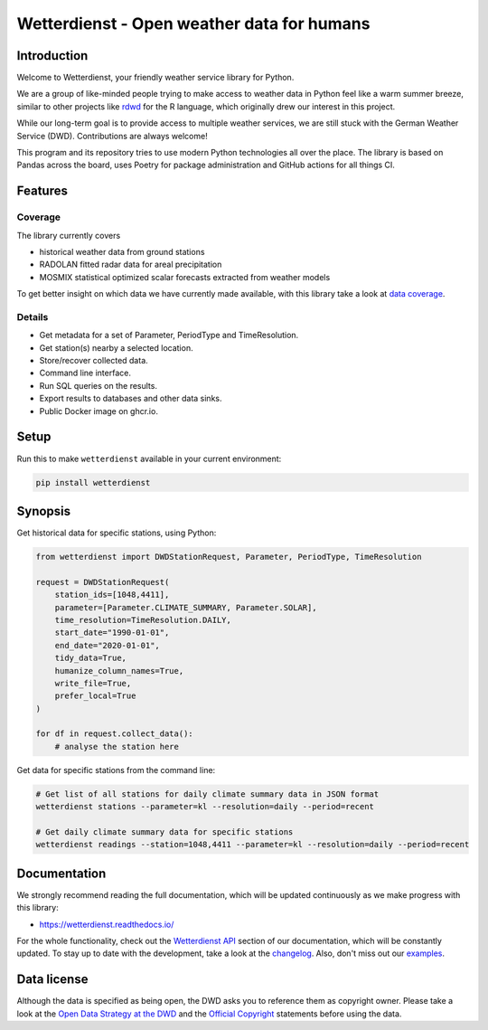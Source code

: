 ###########################################
Wetterdienst - Open weather data for humans
###########################################

.. image:: https://github.com/earthobservations/wetterdienst/workflows/Tests/badge.svg
   :target: https://github.com/earthobservations/wetterdienst/actions?workflow=Tests
.. image:: https://codecov.io/gh/earthobservations/wetterdienst/branch/master/graph/badge.svg
   :target: https://codecov.io/gh/earthobservations/wetterdienst
.. image:: https://readthedocs.org/projects/wetterdienst/badge/?version=latest
   :target: https://wetterdienst.readthedocs.io/en/latest/?badge=latest
   :alt: Documentation Status
.. image:: https://img.shields.io/badge/code%20style-black-000000.svg
   :target: https://github.com/psf/black

.. image:: https://img.shields.io/pypi/pyversions/wetterdienst.svg
   :target: https://pypi.python.org/pypi/wetterdienst/
.. image:: https://img.shields.io/pypi/v/wetterdienst.svg
   :target: https://pypi.org/project/wetterdienst/
.. image:: https://img.shields.io/pypi/status/wetterdienst.svg
   :target: https://pypi.python.org/pypi/wetterdienst/
.. image:: https://pepy.tech/badge/wetterdienst/month
   :target: https://pepy.tech/project/wetterdienst/month
.. image:: https://img.shields.io/github/license/earthobservations/wetterdienst
   :target: https://github.com/earthobservations/wetterdienst/blob/master/LICENSE.rst
.. image:: https://zenodo.org/badge/160953150.svg
   :target: https://zenodo.org/badge/latestdoi/160953150


Introduction
************
Welcome to Wetterdienst, your friendly weather service library for Python.

We are a group of like-minded people trying to make access to weather data in
Python feel like a warm summer breeze, similar to other projects like
rdwd_ for the R language, which originally drew our interest in this project.

While our long-term goal is to provide access to multiple weather services,
we are still stuck with the German Weather Service (DWD). Contributions are
always welcome!

This program and its repository tries to use modern Python technologies
all over the place. The library is based on Pandas across the board,
uses Poetry for package administration and GitHub actions for
all things CI.


Features
********

Coverage
========
The library currently covers

- historical weather data from ground stations
- RADOLAN fitted radar data for areal precipitation
- MOSMIX statistical optimized scalar forecasts extracted from weather models

To get better insight on which data we have currently made available, with this library
take a look at `data coverage`_.


Details
=======
- Get metadata for a set of Parameter, PeriodType and TimeResolution.
- Get station(s) nearby a selected location.
- Store/recover collected data.
- Command line interface.
- Run SQL queries on the results.
- Export results to databases and other data sinks.
- Public Docker image on ghcr.io.


Setup
*****
Run this to make ``wetterdienst`` available in your current environment:

.. code-block:: bash

    pip install wetterdienst

Synopsis
********
Get historical data for specific stations, using Python:

.. code-block:: python

    from wetterdienst import DWDStationRequest, Parameter, PeriodType, TimeResolution

    request = DWDStationRequest(
        station_ids=[1048,4411],
        parameter=[Parameter.CLIMATE_SUMMARY, Parameter.SOLAR],
        time_resolution=TimeResolution.DAILY,
        start_date="1990-01-01",
        end_date="2020-01-01",
        tidy_data=True,
        humanize_column_names=True,
        write_file=True,
        prefer_local=True
    )

    for df in request.collect_data():
        # analyse the station here

Get data for specific stations from the command line:

.. code-block:: bash

    # Get list of all stations for daily climate summary data in JSON format
    wetterdienst stations --parameter=kl --resolution=daily --period=recent

    # Get daily climate summary data for specific stations
    wetterdienst readings --station=1048,4411 --parameter=kl --resolution=daily --period=recent


Documentation
*************
We strongly recommend reading the full documentation, which will be updated continuously
as we make progress with this library:

- https://wetterdienst.readthedocs.io/

For the whole functionality, check out the `Wetterdienst API`_ section of our
documentation, which will be constantly updated. To stay up to date with the
development, take a look at the changelog_. Also, don't miss out our examples_.


Data license
************
Although the data is specified as being open, the DWD asks you to reference them as
copyright owner. Please take a look at the `Open Data Strategy at the DWD`_ and the
`Official Copyright`_ statements before using the data.


.. _rdwd: https://github.com/brry/rdwd
.. _Wetterdienst API: https://wetterdienst.readthedocs.io/en/latest/pages/api.html
.. _data coverage: https://wetterdienst.readthedocs.io/en/latest/pages/data_coverage.html
.. _changelog: https://wetterdienst.readthedocs.io/en/latest/pages/changelog.html
.. _examples: https://github.com/earthobservations/wetterdienst/tree/master/example
.. _Open Data Strategy at the DWD: https://www.dwd.de/EN/ourservices/opendata/opendata.html
.. _Official Copyright: https://www.dwd.de/EN/service/copyright/copyright_artikel.html?nn=495490&lsbId=627548
